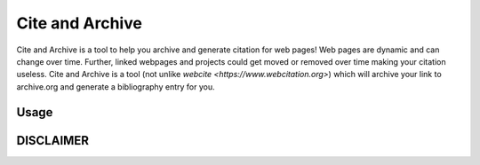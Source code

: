 ================
Cite and Archive
================

Cite and Archive is a tool to help you archive and generate citation for web pages! Web pages are dynamic and can change over time. Further, linked webpages and projects could get moved or removed over time making your citation useless. Cite and Archive is a tool (not unlike `webcite <https://www.webcitation.org>`) which will archive your link to archive.org and generate a bibliography entry for you. 

Usage
=====


DISCLAIMER
==========

